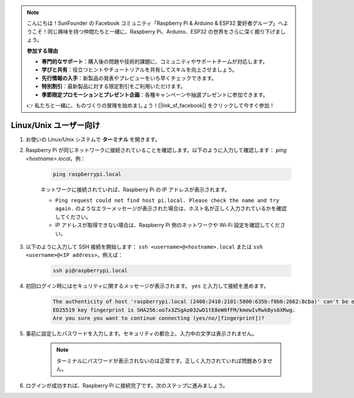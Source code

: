 .. note:: 

    こんにちは！SunFounder の Facebook コミュニティ「Raspberry Pi & Arduino & ESP32 愛好者グループ」へようこそ！同じ興味を持つ仲間たちと一緒に、Raspberry Pi、Arduino、ESP32 の世界をさらに深く掘り下げましょう。

    **参加する理由**

    - **専門的なサポート**：購入後の問題や技術的課題に、コミュニティやサポートチームが対応します。
    - **学びと共有**：役立つヒントやチュートリアルを共有してスキルを向上させましょう。
    - **先行情報の入手**：新製品の発表やプレビューをいち早くチェックできます。
    - **特別割引**：最新製品に対する限定割引をご利用いただけます。
    - **季節限定プロモーションとプレゼント企画**：各種キャンペーンや抽選プレゼントに参加できます。

    👉 私たちと一緒に、ものづくりの冒険を始めましょう！[|link_sf_facebook|] をクリックして今すぐ参加！

Linux/Unix ユーザー向け
==========================

#. お使いの Linux/Unix システムで **ターミナル** を開きます。

#. Raspberry Pi が同じネットワークに接続されていることを確認します。以下のように入力して確認します： `ping <hostname>.local`。例：

    .. code-block::

        ping raspberrypi.local

    ネットワークに接続されていれば、Raspberry Pi の IP アドレスが表示されます。

    * ``Ping request could not find host pi.local. Please check the name and try again.`` のようなエラーメッセージが表示された場合は、ホスト名が正しく入力されているかを確認してください。
    * IP アドレスが取得できない場合は、Raspberry Pi 側のネットワークや Wi-Fi 設定を確認してください。

#. 以下のように入力して SSH 接続を開始します： ``ssh <username>@<hostname>.local`` または ``ssh <username>@<IP address>``。例えば：

    .. code-block::

        ssh pi@raspberrypi.local

#. 初回ログイン時にはセキュリティに関するメッセージが表示されます。 ``yes`` と入力して接続を進めます。

    .. code-block::

        The authenticity of host 'raspberrypi.local (2400:2410:2101:5800:635b:f0b6:2662:8cba)' can't be established.
        ED25519 key fingerprint is SHA256:oo7x3ZSgAo032wD1tE8eW0fFM/kmewIvRwkBys6XRwg.
        Are you sure you want to continue connecting (yes/no/[fingerprint])?

#. 事前に設定したパスワードを入力します。セキュリティの都合上、入力中の文字は表示されません。

    .. note::
        ターミナルにパスワードが表示されないのは正常です。正しく入力されていれば問題ありません。

#. ログインが成功すれば、Raspberry Pi に接続完了です。次のステップに進みましょう。
